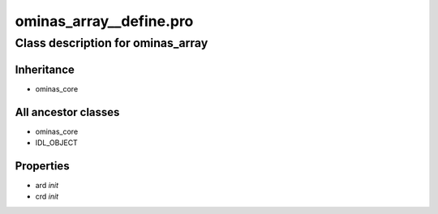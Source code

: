 ominas\_array\_\_define.pro
===================================================================================================















Class description for ominas\_array
___________________________________________________________________________________________________________





Inheritance
-----------


- ominas\_core





All ancestor classes
--------------------


- ominas\_core

- IDL\_OBJECT











Properties
----------


- ard *init* 



- crd *init* 
























